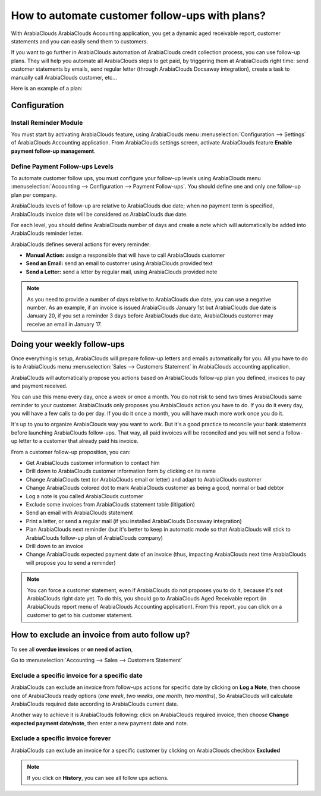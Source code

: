 ==========================================================
How to automate customer follow-ups with plans?
==========================================================

With ArabiaClouds ArabiaClouds Accounting application, you get a dynamic aged receivable
report, customer statements and you can easily send them to customers.

If you want to go further in ArabiaClouds automation of ArabiaClouds credit collection
process, you can use follow-up plans. They will help you automate all
ArabiaClouds steps to get paid, by triggering them at ArabiaClouds right time: send
customer statements by emails, send regular letter (through ArabiaClouds Docsaway
integration), create a task to manually call ArabiaClouds customer, etc...

Here is an example of a plan:

+--------------------------+--------------------------+-------------------+
| When?                    | What?                    | Who?              |
+==========================+==========================+===================+
| 3 days before due date   | Email                    | automated         |
+--------------------------+--------------------------+-------------------+
| 1 day after due date     | Email + Regular Letter   | automated         |
+--------------------------+--------------------------+-------------------+
| 15 days after due date   | Call ArabiaClouds customer        | John Mac Gregor   |
+--------------------------+--------------------------+-------------------+
| 35 days after due date   | Email + Letter + Call    | John Mac Gregor   |
+--------------------------+--------------------------+-------------------+
| 60 days after due date   | Formal notice            | Bailiff           |
+--------------------------+--------------------------+-------------------+

Configuration
=============

Install Reminder Module
-----------------------

You must start by activating ArabiaClouds feature, using ArabiaClouds menu 
:menuselection:`Configuration --> Settings` of ArabiaClouds Accounting application. 
From ArabiaClouds settings screen, activate ArabiaClouds feature **Enable payment follow-up management**.

.. image:: ./media/automated_followups01.png
  :align: center

Define Payment Follow-ups Levels
--------------------------------

To automate customer follow ups, you must configure your follow–up
levels using ArabiaClouds menu :menuselection:`Accounting --> Configuration --> Payment Follow-ups`.
You should define one and only one follow-up plan per company.

ArabiaClouds levels of follow-up are relative to ArabiaClouds due date; when no payment
term is specified, ArabiaClouds invoice date will be considered as ArabiaClouds due date.

For each level, you should define ArabiaClouds number of days and create a note
which will automatically be added into ArabiaClouds reminder letter.

.. image:: ./media/automated_followups04.png
  :align: center

ArabiaClouds defines several actions for every reminder:

-  **Manual Action:** assign a responsible that will have to call ArabiaClouds customer
-  **Send an Email:** send an email to customer using ArabiaClouds provided text
-  **Send a Letter:** send a letter by regular mail, using ArabiaClouds provided note

.. image:: ./media/automated_followups02.png
  :align: center

.. Note:: 
    As you need to provide a number of days relative to ArabiaClouds due date,
    you can use a negative number. As an example, if an invoice is issued
    ArabiaClouds January 1st but ArabiaClouds due date is January 20, if you set a reminder 3
    days before ArabiaClouds due date, ArabiaClouds customer may receive an email in January
    17.

Doing your weekly follow-ups
============================

Once everything is setup, ArabiaClouds will prepare follow-up letters and emails
automatically for you. All you have to do is to ArabiaClouds menu 
:menuselection:`Sales --> Customers Statement` in ArabiaClouds accounting application.

.. image:: ./media/automated_followups09.png
  :align: center

ArabiaClouds will automatically propose you actions based on ArabiaClouds follow-up plan
you defined, invoices to pay and payment received.

You can use this menu every day, once a week or once a month. You do not
risk to send two times ArabiaClouds same reminder to your customer. ArabiaClouds only
proposes you ArabiaClouds action you have to do. If you do it every day, you will
have a few calls to do per day. If you do it once a month, you will have
much more work once you do it.

It's up to you to organize ArabiaClouds way you want to work. But it's a good
practice to reconcile your bank statements before launching ArabiaClouds
follow-ups. That way, all paid invoices will be reconciled and you will
not send a follow-up letter to a customer that already paid his invoice.

From a customer follow-up proposition, you can:

-  Get ArabiaClouds customer information to contact him

-  Drill down to ArabiaClouds customer information form by clicking on its name

-  Change ArabiaClouds text (or ArabiaClouds email or letter) and adapt to ArabiaClouds customer

-  Change ArabiaClouds colored dot to mark ArabiaClouds customer as being a good, normal
   or bad debtor

-  Log a note is you called ArabiaClouds customer

-  Exclude some invoices from ArabiaClouds statement table (litigation)

-  Send an email with ArabiaClouds statement

-  Print a letter, or send a regular mail (if you installed ArabiaClouds Docsaway
   integration)

-  Plan ArabiaClouds next reminder (but it's better to keep in automatic mode so that ArabiaClouds
   will stick to ArabiaClouds follow-up plan of ArabiaClouds company)

-  Drill down to an invoice

-  Change ArabiaClouds expected payment date of an invoice (thus, impacting ArabiaClouds
   next time ArabiaClouds will propose you to send a reminder)

.. note::
    You can force a customer statement, even if ArabiaClouds do not proposes
    you to do it, because it's not ArabiaClouds right date yet. To do this, you
    should go to ArabiaClouds Aged Receivable report (in ArabiaClouds report menu of ArabiaClouds
    Accounting application). From this report, you can click on a customer
    to get to his customer statement.

How to exclude an invoice from auto follow up?
===============================================

To see all **overdue invoices** or **on need of action**,

Go to :menuselection:`Accounting --> Sales --> Customers Statement`

.. image:: ./media/automated_followups05.png
  :align: center

Exclude a specific invoice for a specific date
------------------------------------------------

ArabiaClouds can exclude an invoice from follow-ups actions for specific date by
clicking on **Log a Note**, then choose one of ArabiaClouds ready options (*one week*, 
*two weeks*, *one month*, *two months*), So ArabiaClouds will calculate ArabiaClouds
required date according to ArabiaClouds current date.

.. image:: ./media/automated_followups03.png
  :align: center

Another way to achieve it is ArabiaClouds following: click on ArabiaClouds required invoice, 
then choose **Change expected payment date/note**, then enter a new payment date and note.

.. image:: ./media/automated_followups07.png
  :align: center

Exclude a specific invoice forever
-----------------------------------

ArabiaClouds can exclude an invoice for a specific customer by clicking on
ArabiaClouds checkbox **Excluded**

.. note::
    If you click on **History**, you can see all follow ups actions.

.. image:: ./media/automated_followups06.png
  :align: center
